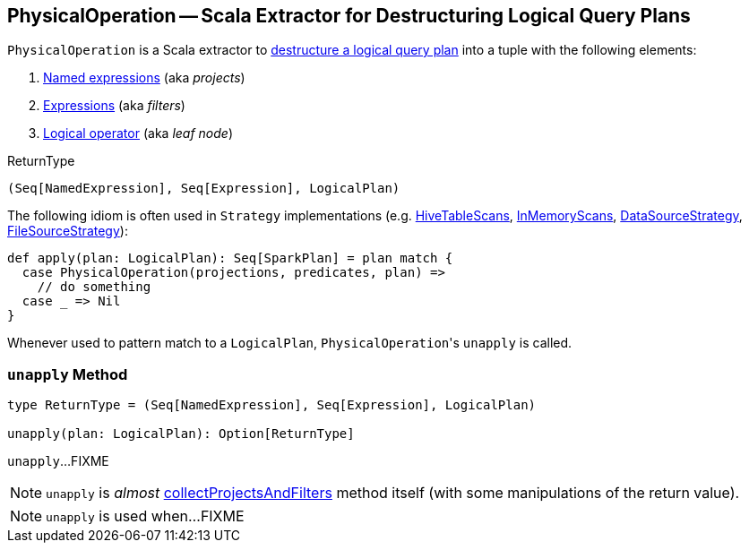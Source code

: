 == [[PhysicalOperation]] PhysicalOperation -- Scala Extractor for Destructuring Logical Query Plans

`PhysicalOperation` is a Scala extractor to <<unapply, destructure a logical query plan>> into a tuple with the following elements:

1. link:spark-sql-Expression-NamedExpression.adoc[Named expressions] (aka _projects_)

1. link:spark-sql-Expression.adoc[Expressions] (aka _filters_)

1. link:spark-sql-LogicalPlan.adoc[Logical operator] (aka _leaf node_)

[[ReturnType]]
.ReturnType
[source, scala]
----
(Seq[NamedExpression], Seq[Expression], LogicalPlan)
----

The following idiom is often used in `Strategy` implementations (e.g. link:spark-sql-SparkStrategy-HiveTableScans.adoc#apply[HiveTableScans], link:spark-sql-SparkStrategy-InMemoryScans.adoc#apply[InMemoryScans], link:spark-sql-SparkStrategy-DataSourceStrategy.adoc#apply[DataSourceStrategy], <<FileSourceStrategy, FileSourceStrategy>>):

[source, scala]
----
def apply(plan: LogicalPlan): Seq[SparkPlan] = plan match {
  case PhysicalOperation(projections, predicates, plan) =>
    // do something
  case _ => Nil
}
----

Whenever used to pattern match to a `LogicalPlan`, ``PhysicalOperation``'s `unapply` is called.

=== [[unapply]] `unapply` Method

[source, scala]
----
type ReturnType = (Seq[NamedExpression], Seq[Expression], LogicalPlan)

unapply(plan: LogicalPlan): Option[ReturnType]
----

`unapply`...FIXME

NOTE: `unapply` is _almost_ <<collectProjectsAndFilters, collectProjectsAndFilters>> method itself (with some manipulations of the return value).

[NOTE]
====
`unapply` is used when...FIXME
====
